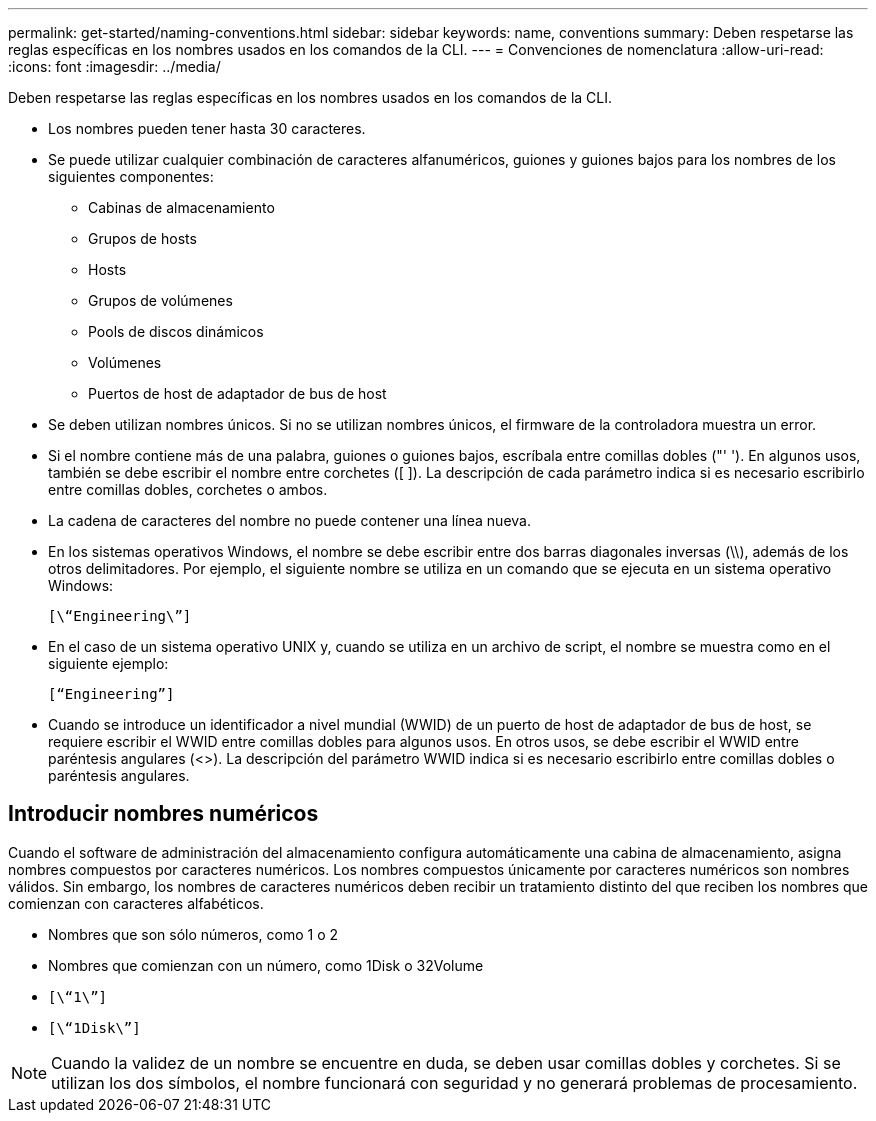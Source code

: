 ---
permalink: get-started/naming-conventions.html 
sidebar: sidebar 
keywords: name, conventions 
summary: Deben respetarse las reglas específicas en los nombres usados en los comandos de la CLI. 
---
= Convenciones de nomenclatura
:allow-uri-read: 
:icons: font
:imagesdir: ../media/


[role="lead"]
Deben respetarse las reglas específicas en los nombres usados en los comandos de la CLI.

* Los nombres pueden tener hasta 30 caracteres.
* Se puede utilizar cualquier combinación de caracteres alfanuméricos, guiones y guiones bajos para los nombres de los siguientes componentes:
+
** Cabinas de almacenamiento
** Grupos de hosts
** Hosts
** Grupos de volúmenes
** Pools de discos dinámicos
** Volúmenes
** Puertos de host de adaptador de bus de host


* Se deben utilizan nombres únicos. Si no se utilizan nombres únicos, el firmware de la controladora muestra un error.
* Si el nombre contiene más de una palabra, guiones o guiones bajos, escríbala entre comillas dobles ("' '). En algunos usos, también se debe escribir el nombre entre corchetes ([ ]). La descripción de cada parámetro indica si es necesario escribirlo entre comillas dobles, corchetes o ambos.
* La cadena de caracteres del nombre no puede contener una línea nueva.
* En los sistemas operativos Windows, el nombre se debe escribir entre dos barras diagonales inversas (\\), además de los otros delimitadores. Por ejemplo, el siguiente nombre se utiliza en un comando que se ejecuta en un sistema operativo Windows:
+
[listing]
----
[\“Engineering\”]
----
* En el caso de un sistema operativo UNIX y, cuando se utiliza en un archivo de script, el nombre se muestra como en el siguiente ejemplo:
+
[listing]
----
[“Engineering”]
----
* Cuando se introduce un identificador a nivel mundial (WWID) de un puerto de host de adaptador de bus de host, se requiere escribir el WWID entre comillas dobles para algunos usos. En otros usos, se debe escribir el WWID entre paréntesis angulares (<>). La descripción del parámetro WWID indica si es necesario escribirlo entre comillas dobles o paréntesis angulares.




== Introducir nombres numéricos

Cuando el software de administración del almacenamiento configura automáticamente una cabina de almacenamiento, asigna nombres compuestos por caracteres numéricos. Los nombres compuestos únicamente por caracteres numéricos son nombres válidos. Sin embargo, los nombres de caracteres numéricos deben recibir un tratamiento distinto del que reciben los nombres que comienzan con caracteres alfabéticos.

* Nombres que son sólo números, como 1 o 2
* Nombres que comienzan con un número, como 1Disk o 32Volume
* `[\“1\”]`
* `[\“1Disk\”]`


[NOTE]
====
Cuando la validez de un nombre se encuentre en duda, se deben usar comillas dobles y corchetes. Si se utilizan los dos símbolos, el nombre funcionará con seguridad y no generará problemas de procesamiento.

====